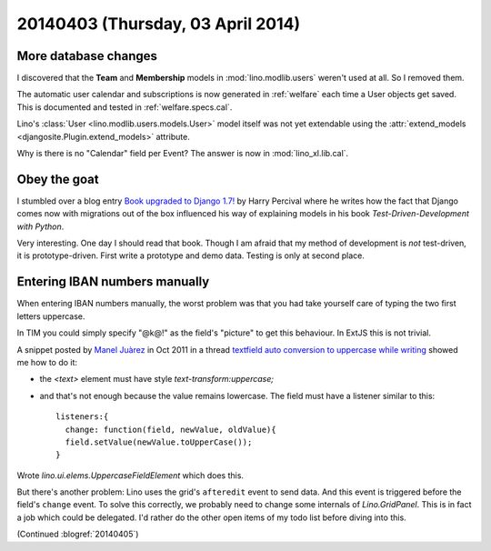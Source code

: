 ==================================
20140403 (Thursday, 03 April 2014)
==================================

More database changes
---------------------

I discovered that the **Team** and **Membership** models 
in :mod:`lino.modlib.users` weren't used at all. So I removed them.

The automatic user calendar and subscriptions  is now generated 
in :ref:`welfare` each time a User objects get saved.
This is documented and tested in :ref:`welfare.specs.cal`.

Lino's :class:`User <lino.modlib.users.models.User>`
model itself was not yet extendable using the 
:attr:`extend_models <djangosite.Plugin.extend_models>` 
attribute.


Why is there is no "Calendar" field per Event?
The answer is now in :mod:`lino_xl.lib.cal`.


Obey the goat
-------------

I stumbled over a blog entry `Book upgraded to Django 1.7!
<http://www.obeythetestinggoat.com/book-upgraded-to-django-17.html>`_
by Harry Percival where he writes how the fact that Django comes now
with migrations out of the box influenced his way of explaining
models in his book `Test-Driven-Development with Python`.

Very interesting.  One day I should read that book.  Though I am
afraid that my method of development is *not* test-driven, it is
prototype-driven. First write a prototype and demo data. Testing is
only at second place.



Entering IBAN numbers manually
------------------------------

When entering IBAN numbers manually, the worst problem was that you
had take yourself care of typing the two first letters uppercase.

In TIM you could simply specify "@k@!" as the field's "picture" to get
this behaviour.  In ExtJS this is not trivial.

A snippet posted by `Manel Juàrez
<http://www.sencha.com/forum/member.php?109001-maneljn>`_ in Oct 2011
in a thread `textfield auto conversion to uppercase while writing
<http://www.sencha.com/forum/showthread.php?150336-textfield-auto-conversion-to-uppercase-while-writing>`_
showed me how to do it:

- the `<text>` element must have style `text-transform:uppercase;`
- and that's not enough because the value remains lowercase. The field
  must have a listener similar to this::

    listeners:{
      change: function(field, newValue, oldValue){
      field.setValue(newValue.toUpperCase());
    }


Wrote `lino.ui.elems.UppercaseFieldElement` which does this. 

But there's another problem: Lino uses the grid's ``afteredit`` event
to send data. And this event is triggered before the field's
``change`` event.  To solve this correctly, we probably need to change
some internals of `Lino.GridPanel`. This is in fact a job which could
be delegated.  I'd rather do the other open items of my todo list
before diving into this.

(Continued :blogref:`20140405`)
